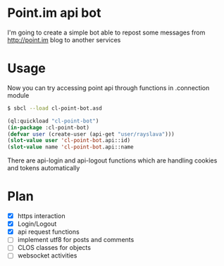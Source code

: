 * Point.im api bot
  I'm going to create a simple bot able to repost some messages from http://point.im blog to another services

* Usage
  Now you can try accessing point api through functions in .connection module
  #+BEGIN_SRC bash
  $ sbcl --load cl-point-bot.asd
  #+END_SRC
  #+BEGIN_SRC lisp
  (ql:quickload "cl-point-bot")
  (in-package :cl-point-bot)
  (defvar user (create-user (api-get "user/rayslava")))
  (slot-value user 'cl-point-bot.api::id)
  (slot-value name 'cl-point-bot.api::name
  #+END_SRC
  There are api-login and api-logout functions which are handling cookies and tokens automatically

* Plan
  - [X] https interaction
  - [X] Login/Logout
  - [X] api request functions
  - [ ] implement utf8 for posts and comments
  - [ ] CLOS classes for objects
  - [ ] websocket activities
